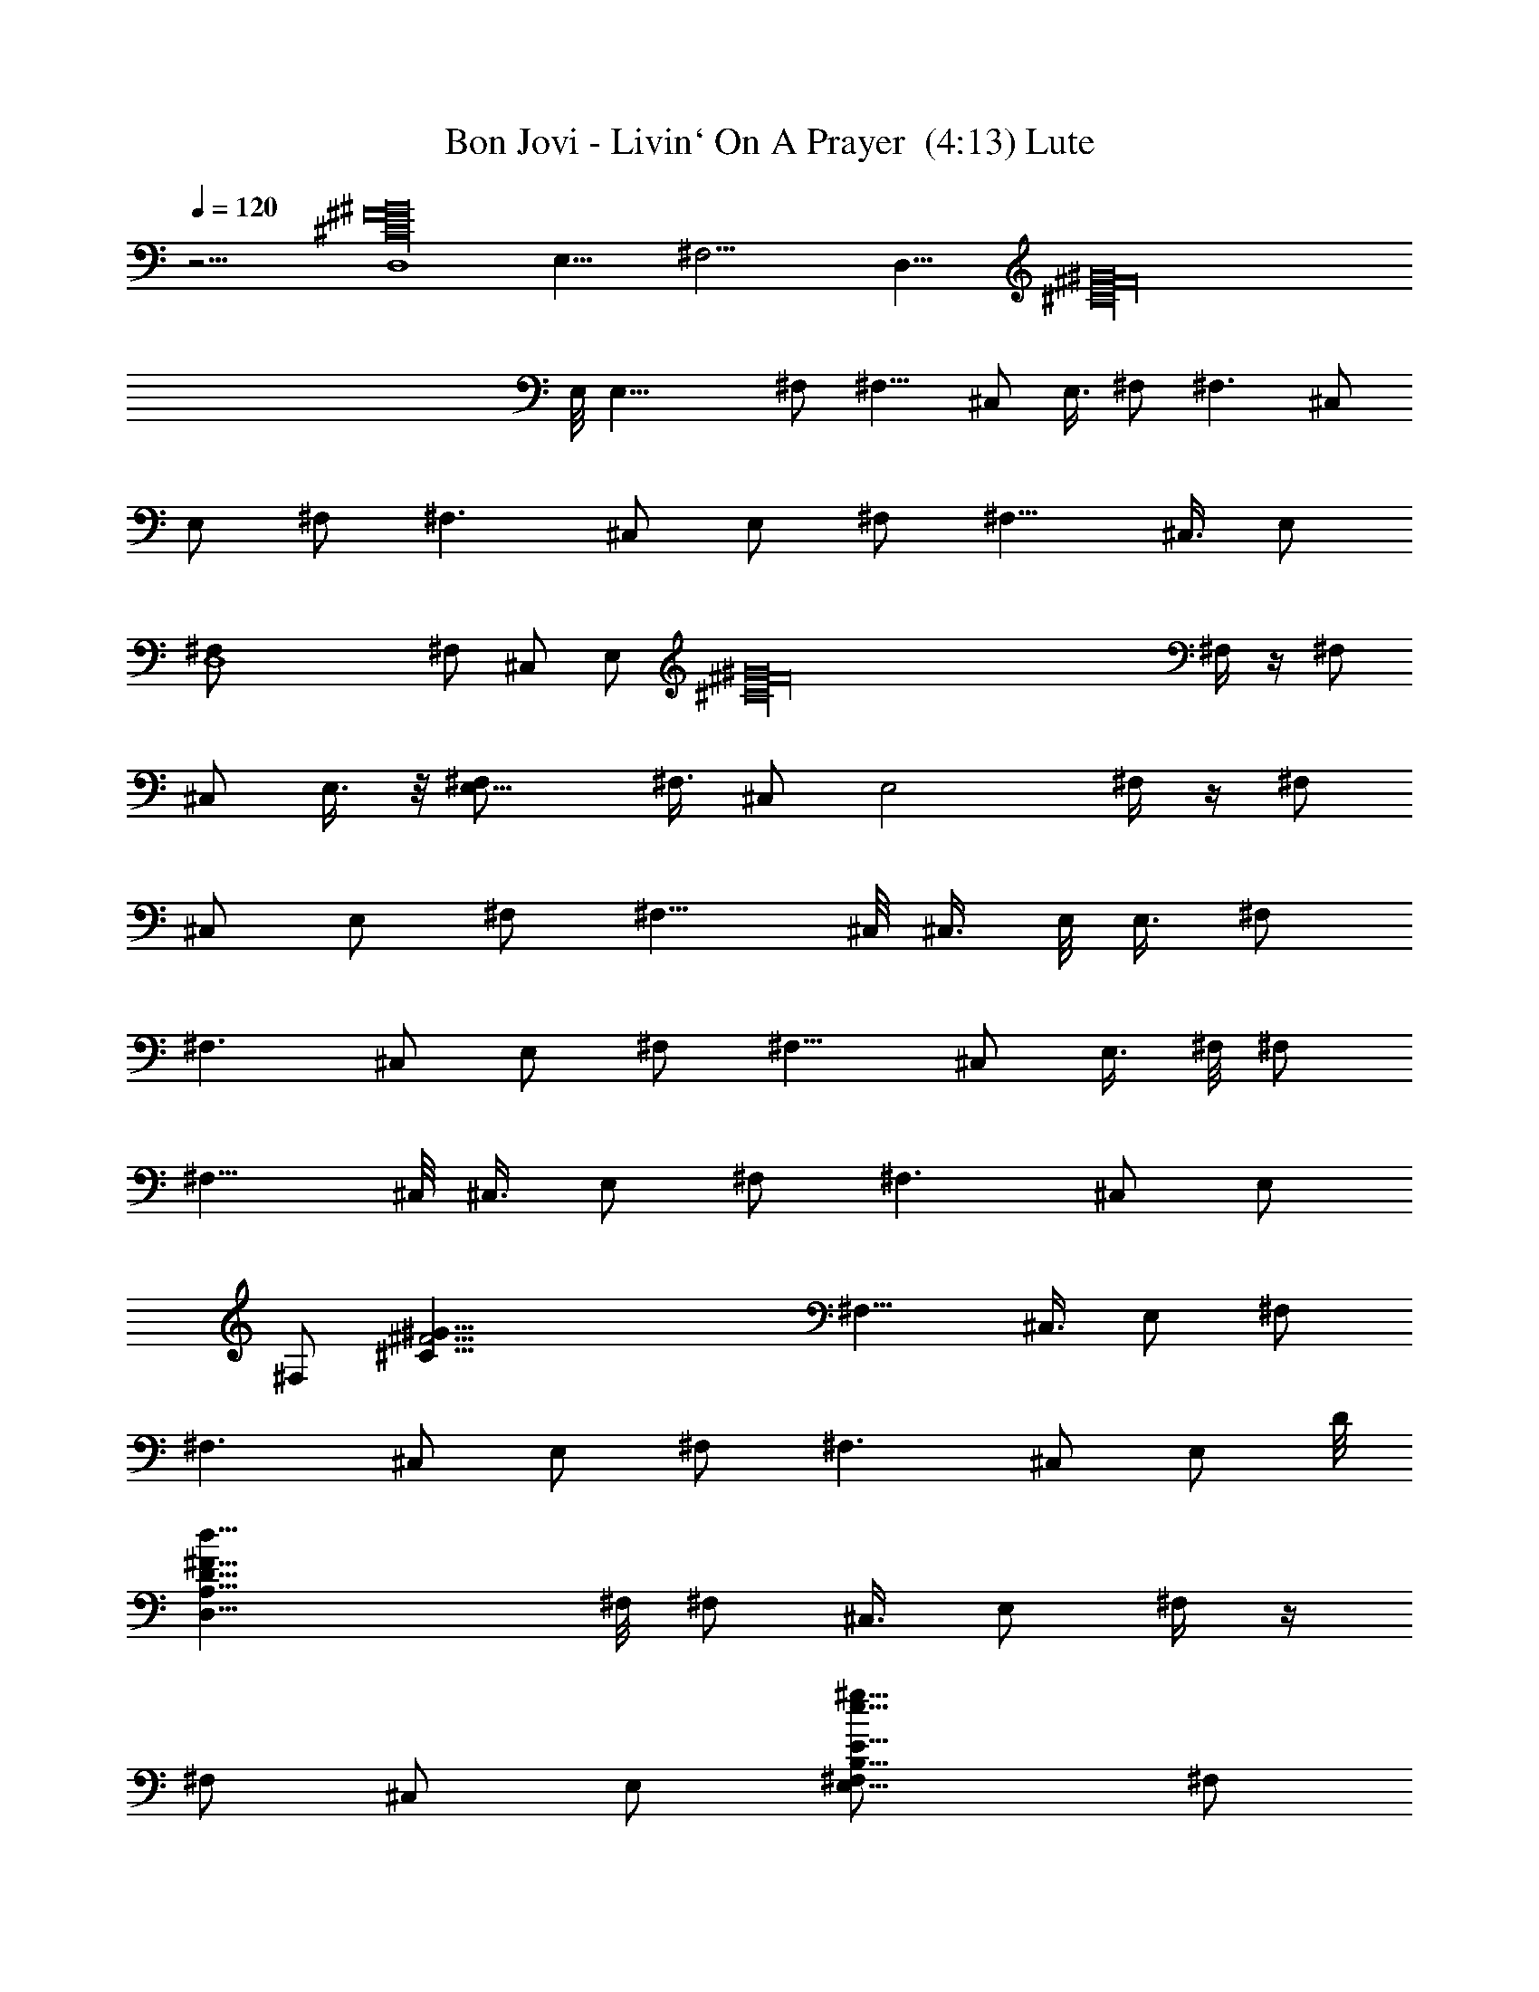 X:1
T:Bon Jovi - Livin` On A Prayer  (4:13) Lute
Z:Transcribed by rasungod
%  Transpose:-10
L:1/4
Q:120
K:C
z31/4 [D,4^C16^F16^G16] E,31/8 ^F,31/4 [D,31/8z3/8] [^G16^F16^C16z7/2]
E,/8 E,23/8 ^F,/2 [^F,11/8z/2] ^C,/2 E,3/8 ^F,/2 [^F,3/2z/2] ^C,/2
E,/2 ^F,/2 [^F,3/2z/2] ^C,/2 E,/2 ^F,/2 [^F,11/8z/2] ^C,3/8 E,/2
[D,4^F,/2] ^F,/2 ^C,/2 [E,/2z/4] [^F16^G16^C16z/4] ^F,/4 z/4 ^F,/2
^C,/2 E,3/8 z/8 [E,11/8^F,/2] ^F,3/8 ^C,/2 [E,2z/2] ^F,/4 z/4 ^F,/2
^C,/2 E,/2 ^F,/2 [^F,11/8z3/8] ^C,/8 ^C,3/8 E,/8 E,3/8 ^F,/2
[^F,3/2z/2] ^C,/2 E,/2 ^F,/2 [^F,11/8z/2] ^C,/2 E,3/8 ^F,/8 ^F,/2
[^F,11/8z3/8] ^C,/8 ^C,3/8 E,/2 ^F,/2 [^F,3/2z/2] ^C,/2 E,/2
[^F,/2z/8] [^F23/4^G77/8^C77/8z3/8] [^F,11/8z/2] ^C,3/8 E,/2 ^F,/2
[^F,3/2z/2] ^C,/2 E,/2 ^F,/2 [^F,3/2z/2] ^C,/2 [E,/2z3/8] D/8
[D,31/8A,31/8D31/8^F31/8d31/8z3/8] ^F,/8 ^F,/2 ^C,3/8 E,/2 ^F,/4 z/4
^F,/2 ^C,/2 E,/2 [E,11/8E31/8B,31/8e31/8^g31/8^F,/2] ^F,/2
[^C,/2z3/8] E,/8 [E,15/8z3/8] [^F,/4z/8] [b15/8z3/8] ^F,/2 ^C,/2 E,/2
[^F,/2^F31/4A31/4a31/4^c31/8^C31/4] [^F,3/2z/2] ^C,/2 E,/2 ^F,3/8
^F,/8 [^F,11/8z3/8] [^C,/2z/8] [B7/8z3/8] E,/8 E,3/8 [^F,/2^c47/4]
[^F,3/2z/2] ^C,/2 E,/2 ^F,/2 [^F,11/8z/2] ^C,/2 [E,/2z3/8]
[D/8^F4D,/8] [D15/4d15/4^f15/4D,31/8^F,3/8A,31/8] ^F,/2 ^C,/2 E,/2
[^F,/4a/8] z3/8 [a/8^F,/2] z/4 a/8 [^C,/2z/4] a/8 z/8 [E,/2z/8] a/8
z/4 [^F,/2E31/8e31/8^g31/8E,3/2^G31/8] ^F,/2 ^C,3/8 z/8 [E,15/8a/8]
z/4 [b2a/8^F,/4] z3/8 [a/8^F,/2] z3/8 [^C,/2z/4] a/8 z/8 [E,/2z/8]
a/8 z/4 [^F,/2A31/4^F31/4a31/4^c39/8^C21/4] [^F,3/2z/2] ^C,/2 E,/2
^F,3/8 ^F,/8 [^F,11/8z3/8] ^C,/8 ^C,3/8 E,/2 [^f3/8^F,/2] z/8
[^f3/8^F,3/2] z/8 [^C,/2^c15/8] [E,/2e3/8] z/8 [^f3/8^F,/2] z/8
[^F,11/8^f3/8] ^c/8 [^c7/8^C,3/8] E,/8 E,3/8 [a/8^c/4^F,/2^f/2] a3/8
[^c/8a/2^F,/2^f/2] z3/8 [^C,/2^g/2^c/8a/2^f/2] z3/8 [^c/8E,/2^f/2a/2]
z3/8 [^c/8^f/2^F,/4a/2] z3/8 [^c/8^f/2^F,/2e/4a/2] z3/8
[^C,/2a/2^f/2^c/8] z3/8 [^c/8^f/2E,/2a/2] z3/8 [^g3/8^f3/8^F,3/8^c/8]
z/4 [^g/2^F,/2^f/2^c/4] [^d11/8z/4] [^C,/2^c/8^f/2^g/2] z3/8
[E,/2^c/8^f/2^g/2] z3/8 [^F,/4^f/2^c/8^g/2] z3/8 [^g/2^F,/2^c/8^f/2]
z3/8 [^g/2^c/8^C,/2^f/2] z3/8 [^g/2^f/2E,/2^c/8] z3/8
[^c/8^F,/2^f/2a/2] z3/8 [a7/8^f/2^F,/2^c/8] z3/8 [^c/8^C,/2^g/4^f/2]
z/4 [a5/8^c/8E,/8] [^f3/8E,/2] ^f/8 [^F,/8^f3/8^c/8a3/8] z/4
[a/2^f/2^F,/2^c/8] z3/8 [^f/2a/2^C,/2^c/8] z3/8
[E,/2a5/8^c/8^f/2^g/4] z3/8 [^f/2^g/2^F,/2^c/8] a3/8
[^F,/2^g/8^c/8^f/2] ^g3/8 [^C,/2^c/8^f3/8^g/2] z/4 ^f/8
[^g/2^c/8E,/2^f/2] z3/8 [^c/8^g3/8^F,/8^f/2] z/4 [^g5/8z/8]
[^F,3/8^c/8^f3/8] z/8 ^c/8 [^c/2^C,/2^f/2z/8] ^g3/8 [^c/4^f/2^g/2z/8]
[E,3/8B7/8] [^f/2a/2D31/8^F,/2=d/2] [A/8a/2^f/2d/2^F,/2] z/8 [^F3z/4]
[^f/2d/2^C,/2a/2] [d/2E,/2^f/2a/2] [^F,/8d/2a/2^f/2] z3/8
[^F,/2d/2^f/2a/2] [^C,3/8d/2^f/2a3/8] [a/2z/8] [E,3/8^f5/8d3/8]
[E31/8e/8^g/8] [e3/8^g3/8^F,3/8b/8] z/4 [^F,/2e/2^g/2z/8] b/8 z/4
[^g/2b/8^C,/2e/2] z3/8 [E,/2b/8e/2^g/2] z3/8 [^F,/4b/8e/2^g/2] z3/8
[e/2b/8^F,/2^g/2^c/2] z3/8 [b/8^C,/2e/2^g/2] z3/8
[E,/2e/2^g/2b/8B19/8] z3/8 [a/2^F25/4^F,/2^f/2^c/8] z3/8
[^c/8^F,/2^f/2a/2] z3/8 [^C,3/8^c/8^f3/8a3/8] z/4 [E,/8a/2^f/2^c/8]
E,3/8 [^F,/4a/2^f/2^c/8] z3/8 [^F,/2^c/8^f/2a/2] z3/8
[^f/2a/2^C,/2^c/8] z3/8 [^c/8E,/2^f/2a/2] z3/8
[E31/8^F,/2^c/8a/2^f/2A31/8] z3/8 [^f/2^F,/2a/2^c/8] z3/8
[^c/8^C,/2^f/2a/2] z3/8 [^f/2E,/2^c/8a/2] z3/8 [a3/8^c/8^f3/8^F,/8]
z/4 [^f/2a/2^F,/8] [^F,3/8^c/8] z/4 [^g/2^C,/2^c/8^f/2] z3/8
[^g/2^f/2E,/2^c/4] z/4 [a/2^f/2^F,/2^c/4] z/4 [a/2^c/8^f/2^F,/2] z3/8
[^f/2^C,/2^g/2a/2^c/8] z3/8 [E,/2^c/8a/2^f/2] z3/8 [^F,/8^c/8^f/2a/2]
z3/8 [^F,3/8e/4a/2^f3/8^c/8] z/4 [^f/8^c/8] [a/2^C,/2^f3/8]
[^f/8^c/8E,/8] [E,3/8^f3/8a3/8] [^F,/8^f/2^c/8^g/2] ^F,3/8
[^f/2^g/2^F,/2^c/8] z/8 [^d11/8z/4] [^c/8^f/2^C,/2^g/2] z3/8
[E,/2^c/8^g/2^f/2] z3/8 [^g/2^F,/4^f/2^c/8] z3/8 [^g/2^c/8^F,/2^f/2]
z3/8 [^C,/2^g/2^c/8^f/2] z3/8 [^c/8^f/2^g/2E,3/8] z3/8
[^F,3/8a/2^f/2^c/8] z3/8 [^F,3/8a7/8^f/2^c/8] z/4 [^C,/2^g/8]
[^g/8^c/8^f3/8] z/4 [^f/8a/2E,/2^c/8] ^f3/8 [^c/8^F,/4^f/2a/2] z3/8
[^c/8^F,/2^f/2a/2] z3/8 [a/2^f/2^C,/2^c/8] z3/8 [E,/2^c/8^f/2a/2^g/4]
z3/8 [^F,/2^f/2^g/2^c/8a/2] z3/8 [^F,/2^c/8^g/8^f/2] ^g3/8
[^c/8^f3/8^g/2^C,3/8] z/4 [^f/8^c/8E,/8] [^f3/8^g3/8E,3/8]
[^F,/8^c/8^f/8^g/2] [^F,/8^f3/8] z/4 [^F,/2^g/2^c/4^f/2] ^c/4
[^C,/2^f/2^c/2^g/2] [^g/2E,/2^c/4^f/2z/8] [B3/4z3/8]
[^f/2a/2D31/8^F,/2=d/2z3/8] [A/4z/8] [^F,/2d/2a/2^f/2z/4] [^F3z/4]
[^f/2^C,/2a/2d/2] [d/2E,/2a/2^f/2] [^F,/8d3/8a/2^f/2] z/4 [^F,/8d/2]
[a/2^F,3/8B7/8^f/2] [^C,/2d/2z/8] [^f3/8a3/8] [B4^f5/8a/2E,/2d/2]
[E31/8^g/2e/2^F,/2b/8] z3/8 [^F,/2e/2^g/2b/8] z3/8 [e/2^C,/2^g/2b/8]
z3/8 [^g/2E,/2e/2b/8] z3/8 [^F,/8b/8e/2^g/2] z3/8
[b/8^g/2^F,/2^c/2e/2] z3/8 [^g/2b/8^C,/2e/2] z3/8
[E,3/8e3/8b/8^g3/8B19/8] z/4 [a/8^F17/4^c/4] [^f3/8a/2^F,3/8]
[^f/2^c/8^F,/8] [^F,3/8a3/8] [^C,/2^f/2^c/8a/2e3] z3/8
[E,/2a/2^c/8^f/2] z3/8 [^f/2^F,/4^c/8a/2] z3/8 [a/2^f/2^F,/2^c/8]
z3/8 [^C,/2^c/8^f/2a/2] z3/8 [E,/2^c/8^f/2a/2] z3/8
[A/4^c/8a/2^F,/2^f/2] z/8 [^F17/8z/4] [^F,/2^c/8^f/2a3/8] z/4
[a/2z/8] [^c/8^f3/8^C,3/8] z/4 [E,/2^c/8^f/2a/2] [^C17/8^c3/8]
[^c/4^F,/4a/2^f/2] z/4 [e3/8^f/2a/2^c/8^F,/2] z3/8
[e3/8^C,/2^g/2^c/8^f/2] z3/8 [e3/8E,/2^g/2^c/8^f/2] z3/8
[a/2^F,9/8AD,/2A,11/8D11/8] [D,/2z3/8] a/8 [^G/2A/4a/2D,3/8] z/8
[e7/4z/8] [E,/2^G,17/8B,11/8^G3/2E11/8z3/8] a/8 [A/4a3/8E,3/8] z/8
E,/2 [a/2E,/2A/4B,/2E/8] z3/8 [^c/4E,/4E/2B,/4] z/8 a/8
[^G,13/8E,/2B,^GEA/4] z/4 [E,/2z3/8] a/8 [E,/2EB,Aa/2^f] [E,/2z3/8]
a/8 [^F,/2A,11/8^C^FAa/2] [^F,/2z3/8] a/8 [^F,/2A/4a3/8^C3/8^F3/8]
z/8 [A/2^C/4^F/4z/8] [^F,3/8^f/8] z/4 [a/2^F,D,/2A,/8A/2]
[^f/4A,11/8D11/8] z/8 [D,/2A/2^f/4] z/4 [a/2A3/8D,/2z/8] ^f/4 z/8
[E,/2^G,17/8B,3/2E3/2e/4^G/2] z/4 [a3/8A/4E,/2^G/2e3/8] z/4
[E,/2^G/2e/4] z/8 a/8 [B,/2^G/2E/8A/4a3/8E,/2] z/4 [^c3/8z/8]
[E,/8E/2B,/8] z/4 [a/8e/2E,/8B,/8] [^G3/8^G,3/2E,3/8B,7/8A/4a3/8] z/8
[e/4E,/2^G5/8] z/4 [a/2EE,/2A/8^f3/4B,] [A7/8z3/8] E,/2
[A,11/8^C^F,/2a/2^FA] ^F,/2 [a/2^CE19/8A/2^F,^F] [^f/4A/2] z/4
[a/2A/2A,11/8^F,9/8D,/2^f3/8] z/8 [D,/2A/2^f5/8z3/8] a/8
[A7/8a3/8D,3/8] [e3/4B,/8E3/2E,/8^G] [^G,17/8E,/2B,11/8z3/8]
[a/2Az/8] [E,3/8z/4] [e3/4z/8] [^GE,/2] [a/2E,/2AE/2B,/2]
[^c/4E/2B,/4E,/8] z/4 a/8 [a3/8^G,5/4E,/2B,Ez/8] [e5/8z3/8]
[E,/2z3/8] a/8 [E,/2Aa3/8B,E15/8^f7/8] z/8 [E,/2z3/8]
[^F,/8^C/8A,11/8] [^F,3/8^C^F7/8^f/4A11/8^c] z/8 [^F,3/4z/2]
[a/2EE,e3/8z/8] [^C7/8B,7/8B3/4] z/8 [d31/8D,3/2^F,13/4A,/2D31/8z/8]
[B11/8z3/8] [A,2z/2] B,/2 [D,2z] [A,11/8z/2] B,/2 [D,3/8b/4] z/8
[e/2B,/2E,/8E3/4b/8] [E,3/8b3/8B23/8] z/8 e/8
[E,/2B,/2e3/8b/8E5/8^a3/8] z3/8 [B,/8E,/8]
[E5/8e3/8B,3/8b/4E,3/8^g/2] z3/8 [E,3/8B,/2e/2b/4E7/8^g/2] z3/4
[EB,E,] [^C11/8^F11/8A11/8^c23/8^f11/8z3/8] ^G,/2 A,/2
[D2d19/8^F,2A,2D,3/2z] ^C,/2 [D,/2z3/8] [E5/8z/8]
[e/2=a/4D,/8D/8A,/8] z3/8 [E,/2^G,23/8B,23/8E23/8B15/8e2] E,/2
[E,/2^g] [E,11/8z/2] [^G15/8B15/8e7/8^F,/8^g15/8^f] z/4 ^F,/8 z3/8
[E,/4B,/4^G,/4eE/2] z/4 [^G,/4E/2B,/8E,/8] z3/8
[a11/8A3/2A,3/2^c13/8e3/2z/2] [E,z/2] ^C,3/8 [d/8D/8]
[D11/8D,11/8^F,13/8A,3/2A15/8z] ^C,3/8 [D,/2D/2z/8] A,/8 z/4
[E7/2e5/2a2A,7/2B5/2E,/8] [B,27/8E,3/8d7/8] E,/2 [d3/8E,/2] z/8
[^c3/8E,/2] z/8 [a/2E,/2] [^g15/8E,^G2B2e2z/2] ^F,/2
[B,/8E/2A,/2E,/8b3/4] z3/8 [E3/8B,/8^G,/2E,/8] z/4 [^f/8^F3/2^F,/8]
[^F,11/8^C11/8A11/8^c11/8^f11/8z3/8] [^G,/2z/8] [b3/4z3/8] A,/2
[Dd2D,A,^F,2A15/8] [^C,/2D,/8A,/2D/2] z3/8 [D,/8A,/2D/2] z/4
[E/8e/8a/8] [a/2B,/2E31/8E,/2B19/8e19/8] [E,/2B,27/8^G,3a/2]
[a11/8E,3/8] [^g3/4E,/2] [E,5/8z/2] [^g2^G2B2ez/8] [E,3/8^f7/8]
[E,z/2] [e^F,/2] [^G,/2E3/8E,/8B,/8] z/4 A/8
[a11/8A,3/2^C9/8E,/2A3/2^c3/2] [E,z/2] [^C,/2z3/8] [D/8d/8]
[d15/8D15/8^F,3/2A,15/8D,11/8z] ^C,3/8 D,/2 [E/2de5/2E,/2A,31/8B,/2]
[B,3E,/2E3] [E,/2d/4] z/4 [E,/2^c/2] [E,/2a3/8] z/8
[^g15/8^G15/8B15/8e15/8E,/2a] E,/2 [E,3/8B,/2E3/8b7/8] [E,/4E/8] B,/8
z/4 [a23/4e13/2^F63/8^c/8^F,/2^f/8] [^f31/4^c31/4z3/8] ^F,/2 ^C,/2
E,/2 ^F,/4 z/4 ^F,/2 ^C,/2 E,/2 ^F,3/8 ^F,/8 ^F,3/8 ^C,/2 [E,/2z3/8]
a/8 [^F,/4a2A2] z/4 ^F,/2 ^C,/2 E,/2 [^f/2^F,/2^c/8a/2] z3/8
[^F,/2a/2^c/8^f/2] z3/8 [^c/8^g3/8^C,/2^f/2a/2] z/4 ^c/8
[E,3/8^f3/8a3/8] [^F,/8^f/8^c/8a/2] [^f3/8^F,/8] z/4
[^c/8^f/2e/4a/2^F,/2] z3/8 [^C,/2^c/8a/2^f/2] z3/8 [E,/2^c/8a/2^f/2]
z3/8 [^F,/2^c/8^f/2^g/2] z3/8 [^c/8^f/2^F,/2^g/2] [^d3/2z3/8]
[^f/2^c/8^C,/2^g/2] z3/8 [^g/2E,/2^c/8^f/2] z3/8 [^F,/8^f/2^c/8^g3/8]
z/4 [^g/2^F,/8] [^F,3/8^c/8^f3/8] z/4 [^f/2^g/2^C,/2z/8] ^c/8 z/4
[^c/4^g/2E,/8a/4^f/2] E,3/8 [^F,/2^f/2^c/4a/8] a3/8 [^F,/2^c/8^f/2a]
z/8 ^g/4 [^C,/2^f/2^g/2^c/8] z3/8 [^f/2a/2E,/2^c/8] z3/8
[^F,/4^c/8^f/2a/2] z3/8 [^F,/2a/2^f/2^c/8] z3/8 [a/2^C,/2^f/2^c/8]
z3/8 [^c/8E,3/8^f/2a/4] z/8 a/8 [a3/8^c/8] [^f/2^g3/8^F,3/8]
[^g/2^F,/2z/8] [^c/8^f3/8] z/4 [^g/2^C,/2^c/8^f/2] z3/8
[E,/2^g/2^c/8^f/8] ^f3/8 [^F,/4^c/8^f/2^g/2] z3/8 [^f/2^F,/2^g/2^c/8]
z3/8 [^c/4^f/2^C,/2^g/2] z/8 ^c/8 [^g/2E,/2^c/8^f3/8B] z/4 ^f/8
[D31/8^F,/2^f/2=d/2a/2z3/8] [A3/8z/8] [^f3/8^F,/2d/2a/2z/8] [^Fz/4]
[^f/2^C,/8] [^C,3/8d/2a3/8] [E,/2^f/2a/2z/8] d3/8 [^F,/4^f/2a/2d/2]
z/4 [d/2a/2^F,/2^f/2] [^C,/2^f/2d/2a/2] [E,/2d/2a/2^c25/8^f5/8z3/8]
[E4z/8] [^F,/2^g/2e/2b/8] z3/8 [^F,/2b/8e/2^g/2] z3/8
[e/2^g/2b/8^C,/2] z3/8 [^g3/8e3/8b/8E,/2] z/4 [^g5/8b/8e5/8] ^F,/8
z/4 [b/8^F,/8] [e3/8^g/2^F,3/8] [^C,/2e/2b/4z/8] [^g3/8^c/2]
[e/2^g/2E,/2b/4z/8] [Bz3/8] [a/2^F51/8^F,/2^f/2^c/4] z/4
[^c/2^f/2a/2^F,/2] [^C,/2a/2^f/2^c/2] [a/2^f/2E,/2^c/2]
[^c/2^f/2^F,/8a/2] z3/8 [^c/2a/2^f/2^F,/2z3/8] ^C,/8
[^f/2a/2^C,3/8^c/2] [E,/2z/8] [^c3/8^f3/8a3/8]
[E31/8a/2^F,/2^f/2^c/2z/8] [A31/8z3/8] [^F,/2^c/4^f/2a/2] z/4
[^C,/2a/2^c/8^f/2] z3/8 [^c/8^f/2a/2E,/2] z3/8 [^c/8^f/2^F,/4a/2]
z3/8 [^f/2a/2^F,/2^c/8] z3/8 [^f/2^C,/2^g/2^c/8] z3/8
[^c/8^f3/8E,3/8^g/2] z/4 [^F,/8^f/8] [^c/8a3/8^f/2^F,3/8] z/4
[a/8^F,/8^c/8] [^F,3/8a/2^f3/8] [^C,/8^g/2^f/2] [a3/8^c/8^C,3/8] z/4
[a/2E,/2^c/8^f/2] z3/8 [^f/2^F,/4^c/8a/2] z3/8 [^F,/2e/4^f/2a/2^c/8]
z3/8 [^C,/2^c/8^f/2a/2] z3/8 [E,/2a/2^f/2^c/8] z3/8
[^g/2^f/2^F,/2^c/8] z3/8 [^f/2^F,/2^g/2^c/8] [^d3/2z3/8]
[^f/2^C,/2^c/8^g/2] z3/8 [^g3/8^f3/8^c/8E,3/8] z/4 [^g/2^f/2z/8]
[^F,/8^c/8] z/4 [^f/2^F,/2^c/8^g/2] z3/8 [^c/4^C,/2^f/2^g/2] z/4
[^g/2^c/2E,/2^f/2] [^f/2^F,/2a/2^c/4] z/4 [^c/8^F,/2^f/2a] ^g3/8
[^C,/2^g/2^c/8^f3/8] z/4 ^f/8 [^c/8^f/2a/2E,/2] z3/8
[^c/8^F,/8a/2^f3/8] z/4 [^f5/8z/8] [^c/8a3/8^F,3/8] z/8 ^c/8
[^C,/2^c/2a/2z/8] ^f3/8 [E,/2a5/8A/4^f/2^c/8] z/8 [^F/2z/4]
[^F,/2^c/8^f/2^g/2] z3/8 [^g/2^F,/2^c/8^F/2^f/2] z3/8
[^f/2^c/8^C,/2^g/2] z3/8 [^c/8^g/2E,/2^f/2] z3/8 [^f3/8^F,/4^c/8^g/2]
z/4 ^f/8 [^f/2^g/2^F,/2^c/8] z3/8 [^C,/2^c/8^g/2^f/2] z/4 E,/8
[E,3/8^c3/4^f3/8^g3/8] [^f/8D31/8^F,/8] [=d3/8^f/2a/2^F,3/8]
[d/2b^F,/8] [^F,3/8^f3/8a3/8] [d/2a/2^C,/2^f/2] [a/2E,/2d/2^f/2]
[^f/2a/2^F,/4d/2] z/4 [d/2^F,/2^f/2B7/8a/2] [d/2^C,/2a/2^f/2]
[E,/2B33/8d/2a/2^f5/8z3/8] [E4z/8] [e/2^g/2^F,3/8b/8] z/4 ^F,/8
[e3/8b/8^F,3/8^g3/8] z/4 [^C,/2^g/2e/2z/8] b/8 z/4 [e/2b/8^g/2] E,3/8
[^g/2^F,/4e/2b/8] z3/8 [^f3/2e/2b/8^F,/2^g/2] z3/8 [e/2^C,/2b/8^g/2]
z3/8 [E,/2^g/2e/2b/8] z3/8 [^f/2a/2^F33/8^c/8^F,/2] z/8 ^c/4
[a/2^F,/2^c/2^f/2] [^C,/2^c/2^f/2a/2e23/8] [^f/2E,/2a/2^c/2]
[^f3/8^F,/8a3/8^c3/8] z/4 [^c/2^f/2^F,/2a/2] [^c/4^f/2^C,/2a/2] z/4
[^f/2E,/2a/2^c/8] z3/8 [^c/8^F,/2^f/2a/2A3/8] z/8 [^F9/4z/4]
[^F,/2^c/8^f/2a/2] z3/8 [^c/8a/2^f/2^C,/2] z3/8
[E,/2a/2^c/8^f/2^C17/8] z3/8 [^F,/8a/2^c/8^f/2] z3/8
[^f/2a/2^F,/2^c/8] z/4 [^c/8^g/8] [^g/2^C,/2^f/2^c3/8] [e/2^c/4z/8]
[E,3/8^g3/8^f3/8] [a/2^F,9/8D,/2A,3/2Az/8] [^f9/8z3/8] D,/2
[a/2^G/2A3/8D,/2] z/8 [e7/4^G,17/8E,/2B,3/2E3/2^G13/8] [a/2E,/2A/4]
z/4 [E,/2z3/8] a/8 [A/4a3/8E,/2B,/2E/8] z/4 [^c3/8z/8] [B,/8E3/8E,/8]
z/4 [a/8^G,13/8E,/8B,/8E] [^G7/8A/4a3/8B,E,3/8e3/4] z/8 E,/2
[a/2AE,/8E] [^fB,7/8E,3/8] E,/2 [a/2^F,/2A,3/2^CA^c11/8] ^F,/2
[a3/8A3/8^C/2^F,/2^F/2] z/8 [A/2^F,/2^C/2^F/2^f/4] z/4
[a/2^F,D,/2A,11/8A/2D11/8] [D,/2A/2^f/4] z/8 a/8 [D,3/8A/4a3/8^f/4]
z/8 [E,/8^G,9/4B,/8] [e/4^G3/8E,3/8B,11/8E11/8] z/8
[a/2A3/8E,/2e/2z/8] ^G3/8 [E,/2^G/2z/8] e/8 z/4
[a/2E,/2^G/2B,/2E/8A/4] z3/8 [^c/4E/2E,/4B,/4] z/4
[a3/8E^G/2^G,13/8E,/2B,] z/8 [E,/2e/4^G/2] z/8 a/8
[E,/2Aa3/8B,E^f3/4] z/8 E,/2 [A,5/4^C7/8^F,3/8a3/8A7/8^f] ^F,/2
[a/2^F,^CA/8] [^F7/8E19/8A3/8] [^f/4A/2] z/4
[a/2A,3/2A/2^F,9/8D,/2^f3/8] z/8 [D,/2A/2z/8] [^f/2z3/8] [a/2D,/2A]
[e5/8B,3/2^GE3/2E,/2z3/8] a/8 [Aa3/8E,/2] [e3/4z/8] [^GE,/2z3/8] a/8
[E,/2Aa3/8B,/2E/2] [^c/4z/8] [E,/8E/2B,/8] z/4 [a/8^G,11/8E,/8B,/8^G]
[A7/8a3/8E7/8E,3/8B,7/8e5/8] E,/2 [a/2AE,/2B,^f7/8E2] E,/2
[^F,/2^CA,11/8^F^f/4A11/8] z/4 [^F,5/8z/2] [a3/8E,Ee/4B,^C] z5/8 d/8
[D,11/8^F,25/8A,/2D31/8A31/8d31/8] [A,15/8z3/8] B,/2 [D,2z]
[A,3/2z/2] B,/2 [D,3/8b/4] z/8 e/8 [B,/2E,/2e/2E5/8B27/8b/2] z/8
[e/2E,/2B,/2^a/2b/4E5/8] z3/8 [B,3/8E,3/8e/2b/4E5/8^g/2] z3/8
[E,/2B,/2Ez/8] [e/2b/8^g/8] z3/4 [E,7/8B,3/4E3/4] z/4
[^F,3/2^F3/2A3/2^c3^f3/2z/2] ^G,/2 [A,/2z3/8] [D/8d/8]
[^f19/8A19/8D,11/8D3/2d19/8z] ^C,3/8 A,/8 [D,/8D3/8] z/4
[E/2e/2=a/4A,/8D/2D,/8] D,/8 z/4 [E,/2E2A2B2B,3e2] E,/2 [E,/2^g]
[E,3/2z/2] [B2^F,/8^g15/8^G2eE] z3/8 ^F,/8 z3/8 [E/2^G,/8eE,/8B,/8]
z3/8 [E,/8E3/8^G,/8B,/8] z/4 [a3/2A/8E,5/8]
[e3/2E11/8A11/8^c3/2A,3/4z/2] E,3/8 [^C,/2A,/8E,/8] z3/8
[d2D3/2D,3/2A2A,3/2z] ^C,/2 [D,/2A,/8D3/8] z/4 E/8
[e19/8B,27/8E19/8A19/8B19/8E,/2] E,/2 [d/2E,3/8] [^c/2E,5/8] [a/2z/8]
[E,/2z3/8] [^G2EB2e2z/8] [E,7/8^g15/8az3/8] ^F,/2
[A,/2B,/8E/2b7/8E,/8] z3/8 [^G,/2E,/8B,/8E/2] z3/8
[^f3/2^Fa11/8A3/2^F,3/4z/2] [^G,/2b3/4] [^C/8^F,/8^F3/8A,/2] z/4
[D/8d/8] [D,11/8^f15/8A15/8d15/8A,11/8z] ^C,3/8 [A,/8D,/8] [D,/8D3/8]
z/4 [E5/2e5/2A19/8B5/2B,7/2E,/2] [E,/2a/2] [E,/2a3/2] [^g5/8E,/2]
E,/2 [E,/2E^G15/8B15/8e^g15/8] E,3/8 z/8 [E,/8E/2e7/8B,/8^F,3/8] z3/8
[E,/8E3/8B,/8^G,3/8] z/4 [A3/2a3/2^c/8e/8A,7/8E3/2] [e11/8^c3/2z3/8]
E,/2 [^C,/2E,/8A,/8] z3/8 [Dd2D,A2^f2^F15/8] [^C,/2D/2D,/8A,/8] z3/8
[D,/4D3/8A,/8] z/4 [E/8e/8] [A19/8E,/2B19/8E/2e19/8B,/2]
[E15/8E,/2B,15/8] [E,/2d/4] z/4 [E,3/8^c3/8] [E,/2z/8] a3/8
[^g2^G2B2EB,z/2] E,/2 [E,/8B,/8E/2] [b5/8z3/8] [E/2E,/8B,/8] z3/8
[A23/8^F,15/4e3/2^F31/4A,3/2z/8] [E11/4z3/4] d/4 z/4 [B3/2z/8]
[e5A,19/8d5/8] z3/8 d/8 z/4 [E37/8D,39/8A3z/8] [^c35/8z3/2] a11/8
[a3/2A15/8] z3/8 [^c3/2^F3/2^C,11/8^F,A3/2z/2] ^G,/2 [A,/2^F,7/8]
[D,3/2^f2D15/8A2d2z/2] [A,11/8z/2] [^C,3/8B,/8] z3/8 [D,3/8B,/2] z/8
[B19/8a19/8A19/8e19/8E19/8D,/8] z3/8 E,3/8 E,3/8 z/8 E,/2 [E,3/2z/2]
[B2^F,/4E15/8^G3/2e2^g2] z/4 ^F,/8 z3/8 [^G,/8^F/2] z3/8 [^G,/8^G/2]
z3/8 [^c11/8A,11/8=G3/8A11/8E,/2e11/8] z/8 [E,7/8E7/8z3/8] [^C/2z/8]
^C,3/8 [^F2A,2d/8] [A15/8d15/8^f15/8D,11/8D15/8z7/8] [E/4^C,/2] z/4
[D,/2E/4] z/4 [a19/8A5/2B5/2^F,/2B,7/8E19/8] E,3/8 z/8 E,/8 z3/8 E,/8
z3/8 E,/8 z/4 [^g2E2z/8] [E,/4^G15/8B15/8e15/8] z/4 ^F,3/8 A,/2 ^G,/2
[^F,3/2^F/2A/2^c/2^f3/2^C,11/8] [A^G,/2^F7/8^c] A,/2
[D,11/8B3/8^F15/8AA,15/8d15/8] z5/8 [A7/8^C,3/8^c3/8] D,/2
[D,/4E/8E,/2^G] [e19/8a19/8b19/8E7/8A19/8z3/8] E,/2 [E,/2E3/2]
[E,/2B,13/8] E,3/8 z/8 [^g2^G3/2e2b2E,/8E15/8] z3/8 E,/4 z/4
[^F,/2^F/2] [^G,3/8^G3/8] z/8 [A,11/8^c11/8a11/8=G3/8e11/8E/2]
[E,z/8] [E7/8z3/8] [^C/2z/8] ^C,3/8 [D,3/2A,3/2D19/8^f5/2a5/2z] ^C/2
[A,D,7/8] z/8 [^c31/4^f29/4^F,/2^F31/8^C15/4E/2] ^F,/2 [E9/4^F,/2]
^F,/2 ^F,3/8 ^F,/2 ^F,/2 [a11/4^F,3/8] z/8 [^F,/4^C/2] z/4 [^F,/4E/2]
z/4 [^F,/4E/2] z/4 [^F,/4A/4] [B13/2z/4] ^F,/4 z/8 [a/4z/8] ^F,/4 z/8
[a3/8z/8] B,3/8 [^f/2^C,/2^F,/8] z3/8 [D,/2A/4D3/2a/4A,^g] z/4 D,/2
[a/2A/4D,/2^f/2A,/2] z/4 [E,/2B,3/2E3/2^f13/8a3/8] a/8
[A/4E,/2a7/8A,/4] z/4 [E,/2z3/8] a/8 [A/4E,/8a3/8A,/4E/8B,/8] z/4
[E,/8B,/8] [E/8E,/8] z/4 [a/8A/8A,/4B,E,/8] [A/4a/2E,3/8^f/4E7/8] z/8
[^f/2E,/2z/8] a3/8 [aE,/2EA3/8^fA,3/8] z/8 E,/2 [^F,/2^C^F^f3/2a]
[^F,5/8z/2] [a3/8B,7/8E,7/8E7/8e/4] z/8 a/4 z/4 d/8
[A,29/8D31/8d31/8D,3/2a3/8] z/4 a5/8 [^f5/8z/4] [D,17/8z3/8] a5/8
[^f7/8z3/4] a3/8 z/4 [e/2E3/8E,3/8B,/4b3/8] z3/8
[e/2E,3/8E3/8b5/8B,3/8] z/4 [E,3/8e/2E3/8B,3/8z/8] b3/8 z/4
[E,7/8E7/8e7/8b/2B,/4] z5/8 [=C3/2A,3/2A3/2=c3/2e3/2z/2] B,/2 =C,/2
[=F,3/2=F17/8C15/8A2c2z] E,/2 [F,5/8z/2]
[C19/8D,11/8G19/8c19/8d19/8=G,/2] [G,3/8c'] G,/2 [G,/2D,/8] [bz3/8]
[G,/2D,/8] z3/8 [B,3/2G2B2d2G,/2z/8] [az3/8] [G,/2D,/8] z3/8
[A,/2G,/2D,/2=g/2] [B,/2G,/2D,/8] z/8 C/4
[c11/8E11/8g3/2G,/2C,11/8G11/8] [G,7/8z/2] E,3/8 [F,3/2F2C2z/8]
[A15/8c15/8=f15/8a13/8A,15/8z7/8] E,/4 z/4 F,3/8 z/8
[G,/2G5/2C19/8D19/8c5/2d5/2] G,/2 [f/4G,/2] z/4 [e3/8G,/2D,]
[c'3/8z/8] G,/2 [D15/8G,/2G15/8B15/8d7/8B,/2] [G,3/8D,/8B,/4] z/8
[B,5/8z/8] [C,/2dG,D,7/8] B,/2 [A,3/2A3/2F/8C3/2E,3/2c3/2] z3/8
[B,/2d3/4] C,/2 [F,3/2F2C15/8A2c2z] E,/2 [F,/2c'/8] z/4 [G/8G,/8]
[G,/2D,5/2G19/8c19/8d19/8c'/8] z3/8 [c'/8G,3/8] z/4 [G,/2c'/4] z/4
[b3/4G,/2] G,/2 [aG,/2G2B2d2D15/8] [G,/2D,/8] z3/8 [A,/2g/2G,/2D,/2]
[B,/2G,/2D,/8] z3/8 [G,/2c11/8C11/8C,11/8E11/8G11/8] [G,7/8z/2] E,3/8
[F,3/2F2A,2C2A2z/8] [a11/8f15/8z7/8] E,/4 z/4 F,3/8 z/8
[G,/2C19/8G5/2D19/8D,2c19/8] G,/2 [G,/2f/4] z/4 [G,3/8e3/8] G,/8
[G,3/8D,7/8c'/4] z/8 [G,/2z/8] [G15/8B15/8dc'B,/2z3/8] [G,/2D,/8]
B,/8 [B,3/4z/4] [C,/2G,/2D,/2z/8] [d7/8z3/8] [B,/2G,/2D,/8] z3/8
[C11/8A3/2A,3/2c3/2e3z/2] B,/2 C,/2 [F,11/8F2C15/8A,15/8A15/8z] E,3/8
[F,5/8z/2] [G,/2C5/2D5/2G5/2D,11/8z/8] c'/8 z/4 [c'9/8G,/2] G,/2
[G,/2D,2b9/8] G,/2 [G,/2G2B2d2D15/8B,3/2] G,/2 [A,/2G,/2D,/8g/2] z3/8
[B,/2G,3/8D,/8] z/4 [G,/8E3/2C/8c/8] [g11/8C,5/4G,3/8G11/8c11/8e3/2]
[G,z/2] E,/2 [F,3/2F2C2A2c2z] E,/4 z/4 F,/2
[G,/2D19/8G19/8c19/8d19/8C19/8] G,/2 [G,/2f/8D,/8] z/4 [e/2z/8]
[G,3/8D,5/4] [c'/4G,5/8] z/4 [c'9/8D15/8B,/2G2B2z/8] G,3/8
[B,/4G,/2D,/8] z/8 [B,3/4z/4] [C,/2dD,/2G,/2] [B,/2G,/2D,/8] z3/8
[A3/2A,3/2c3/2e3/2C11/8z/2] [B,/2d3/4] [C,/2z3/8] F,/8
[F15/8C15/8F,11/8A,15/8A15/8z] E,3/8 [F,/2c'3/8] z/8
[G,/2G5/2C19/8c5/2d5/2D,3/2] [G,/2c'/2] [c'/2G,/2] [b3/4G,/2]
[G,/2D,/8] z3/8 [G,/2D15/8G15/8B15/8d15/8D,/8] z3/8 [G,/2D,/8] z3/8
[g/2G,/2D,3/8A,/2] z/8 [G,3/8D,/8B,3/8] z/4
[C3/2c3/2E3/2G,/2C,11/8z/8] [g11/8e3/2z3/8] [G,z/2] E,/2
[F,3/2F15/8C15/8A2c2z] E,/4 z/4 [F,3/8z/4] [G,/4z/8] G/8
[G,/2G19/8c19/8d19/8C19/8f] G,/2 [G,3/8f/4] z/8 [G,/2z/8] e3/8
[G,/2D,3/4z/8] c'/8 z/4 [G,/2G2B2d9/8D2B,/2] [B,/4G,/2D,/8] z/8
[B,3/4z/4] [C,/2G,/2D,/2z/8] [d7/8z3/8] [B,/2G,/2D,/8] z3/8
[A3/2A,11/8c3/2e23/8E11/8z/2] B,/2 [C,/2z/4] [F,/4z/8] [F/8C/8]
[A,15/8C15/8F,11/8A15/8c15/8z7/8] E,/2 F,/2
[G,/2G5/2C19/8D19/8D,11/8c5/2] [c'9/8G,/2] G,/2 [G,/2D,/8b9/8] z3/8
[G,/2D,/8] z3/8 [G,/2G15/8B15/8d15/8D15/8D,/2] [G,/2D,/8] z/4
[A,/2z/8] [G,3/8D,3/8g/2] [B,/2G,/2D,/8] z3/8
[C3/2G,/2E3/2c3/2g3/2C,11/8] [G,z/2] E,/2 [F,3/2F15/8C15/8A2c2z] E,/4
z/4 F,3/8 [G,/8G/8] [G,/2D19/8G19/8c19/8d19/8C19/8] G,3/8
[G,/2f/4D,/8] z3/8 [e3/8G,/2D,11/8] z/8 [c'/4G,/2] z/4
[c'9/8D15/8B,/2G2B2d] [B,/4G,/2D,/8] z/8 [B,3/4z/4] [C,/2dG,D,] B,3/8
z/8 [A,11/8A11/8c11/8e11/8C11/8z/2] [B,/2d3/4] C,3/8
[F,/8F/8C2A,2A2c2] [F15/8F,11/8c'9/8z7/8] E,/2 [F,/2c'/2]
[C19/8G,/2G5/2c5/2d5/2D,3/2] [G,/2c'/2] [c'/4G,/2] z/8 [b3/4z/8] G,/2
[G,3/8D,/8] z/4 G,/8 [G,3/8D15/8G15/8B15/8d15/8D,3/8] G,/8
[G,3/8D,/8] z/4 [g/2G,D,z/8] A,3/8 B,/2 [C3/2E11/8c3/2G,/2C,11/8G3/2]
[G,z/2] E,/2 [F15/8F,11/8C15/8A15/8c15/8z] E,/4 z/8 [F,/2z3/8] G,/8
[G/8G,/8] [G19/8c19/8d19/8G,3/8C19/8f] G,/2 [G,/2D,/8] f/8 z/4
[G,/2D,/8] e3/8 [G,/2D,3/4c'/4] z/4 [G,/2G2B2dD15/8B,/2]
[B,/4G,/2D,/8] z/8 [B,3/4z/4] [C,3/8D,/2G,/2d] z/8 [B,3/8G,3/8D,/8]
z3/8 [C15/4c15/4C,29/8c'13/4G,15/4] 